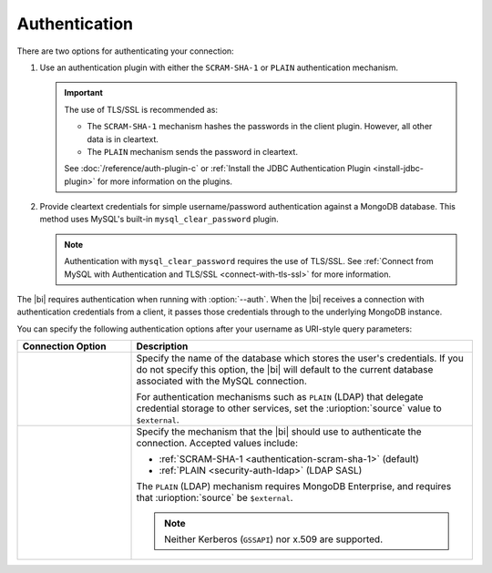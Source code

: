 .. _client-authentication:

Authentication
---------------

.. versionadded:: 2.2

   The |bi| now offers MySQL authentication plugins allowing you to
   connect with authentication or TLS/SSL.

There are two options for authenticating your connection:

#. Use an authentication plugin with either the ``SCRAM-SHA-1`` or
   ``PLAIN`` authentication mechanism. 

   .. important::

      The use of TLS/SSL is recommended as:

      - The ``SCRAM-SHA-1`` mechanism hashes the passwords in the
        client plugin. However, all other data is in cleartext.

      - The ``PLAIN`` mechanism sends the password in cleartext.

      See :doc:`/reference/auth-plugin-c` or :ref:`Install the JDBC
      Authentication Plugin <install-jdbc-plugin>` for more information
      on the plugins.

#. Provide cleartext credentials for simple username/password
   authentication against a MongoDB database. This method uses
   MySQL's built-in ``mysql_clear_password`` plugin.

   .. note::

       Authentication with ``mysql_clear_password`` requires the use of
       TLS/SSL. See :ref:`Connect from MySQL with Authentication and
       TLS/SSL <connect-with-tls-ssl>` for more information.

The |bi| requires authentication when running with :option:`--auth`.
When the |bi| receives a connection with authentication credentials
from a client, it passes those credentials through to the underlying
MongoDB instance.

You can specify the following authentication options after your
username as URI-style query parameters:

.. list-table::
   :header-rows: 1
   :widths: 25 75

   * - Connection Option
     - Description

   * - .. urioption:: source

     - Specify the name of the database which stores the user's
       credentials. If you do not specify this option, the |bi| will
       default to the current database associated with the MySQL
       connection.

       For authentication mechanisms such as ``PLAIN`` (LDAP) that
       delegate credential storage to other services, set the
       :urioption:`source` value to ``$external``.

   * - .. urioption:: mechanism

     - Specify the mechanism that the |bi| should use to
       authenticate the connection. Accepted values include:

       - :ref:`SCRAM-SHA-1 <authentication-scram-sha-1>` (default)
       - :ref:`PLAIN <security-auth-ldap>` (LDAP SASL)

       The ``PLAIN`` (LDAP) mechanism requires MongoDB Enterprise, and
       requires that :urioption:`source` be ``$external``.

       .. note:: 
          Neither Kerberos (``GSSAPI``) nor x.509 are supported.

.. example::
   To authenticate as the user ``grace`` with authentication
   mechanism ``PLAIN`` and using an external source, you would use the
   following username:

   .. code::

      grace?mechanism=PLAIN&source=$external
